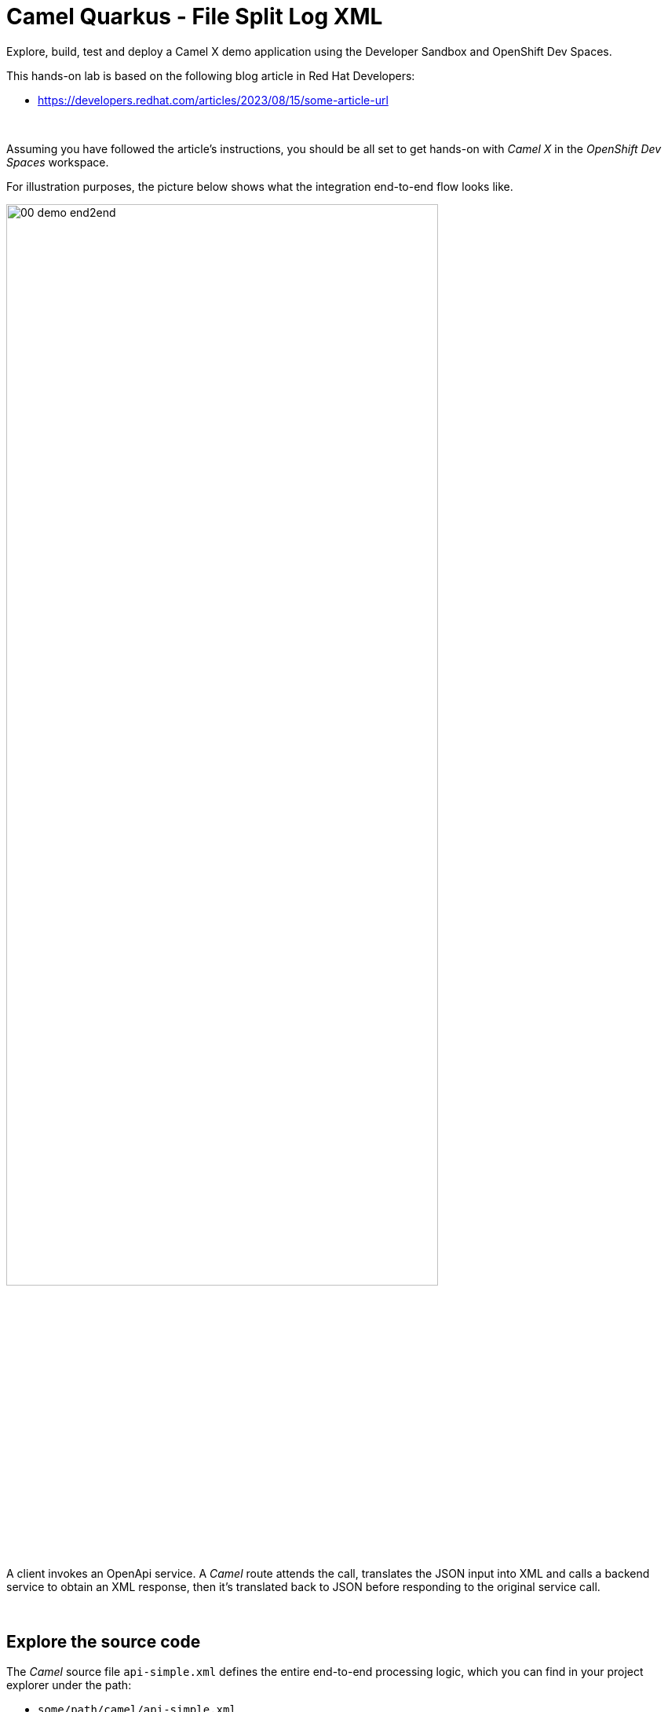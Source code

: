 :walkthrough: Lab Introduction
:user-password: openshift
:namespace: {user-username}

:experimental:

:article-url: https://developers.redhat.com/articles/2023/08/15/some-article-url

ifdef::env-github[]
endif::[]

[id='lab-intro']
= Camel Quarkus - File Split Log XML

Explore, build, test and deploy a Camel X demo application using the Developer Sandbox and OpenShift Dev Spaces.

This hands-on lab is based on the following blog article in Red Hat Developers:

* link:{article-url}[window="_blank", , id="rhd-source-article"]

{empty} +

Assuming you have followed the article's instructions, you should be all set to get hands-on with _Camel X_ in the _OpenShift Dev Spaces_ workspace.

For illustration purposes, the picture below shows what the integration end-to-end flow looks like.

image::images/00-demo-end2end.png[align="center", width=80%]

A client invokes an OpenApi service. A _Camel_ route attends the call, translates the JSON input into XML and calls a backend service to obtain an XML response, then it's translated back to JSON before responding to the original service call.

{empty} +


[time=1]
[id="section-one"]
== Explore the source code

The _Camel_ source file `api-simple.xml` defines the entire end-to-end processing logic, which you can find in your project explorer under the path:

--
* `some/path/camel/api-simple.xml`
--

{empty} +

[time=3]
[id="section-two"]
== Run the stub in your terminal

The stub acts as the backend service that provides the XML data we need to fetch.

. Let's first run the stub
+
Copy and paste the following command in your terminal to place yourself in the stub's Camel Spring Boot project:
+
[source, subs=]
----
cd camelsb/stubs/end1<br>
----
+
{blank}
+
Then, copy/paste the following command to start the stub in the terminal:
+
[source, subs=]
----
mvn -Dspring-boot.run.profiles=dev -s configuration/settings.xml<br>
----
+
{blank}
+
{empty} +
+
Copy/paste the following cURL command to obtain a response from the stub:
+
[source, subs=]
----
curl -s \
-H "content-type: application/xml" \
-d '' \
http://localhost:9000/camel/subscriber/details \
| bat -pP -lxml<br>
----

{empty} +

[type=verification]
Did you obtain the same XML message as shown above?

[type=verificationSuccess]
You've successfully tested the stub !!

[type=verificationFail]
Inspect in the stub logs to investigate the possible causes of failure.



[time=2]
[id="section-three"]
== Run the service in your terminal

The main _Camel_ service exposes a JSON REST API and integrates with the XML backend service (the stub).

{empty} +

. Run the main service
+
Copy and paste the following command in your terminal to place yourself in the main Camel Spring Boot project:
+
[source, subs=]
----
cd /projects/devsandbox-camel/camelsb/level1simple/<br>
----
+
{blank}
+
Then, copy/paste the following command to start the stub in the terminal:
+
[source, subs=]
----
mvn -Dspring-boot.run.profiles=dev -s configuration/settings.xml<br>
----

{empty} +


[type=verification]
Did you obtain the same JSON response as the one shown above?

[type=verificationSuccess]
You've successfully tested the main service !!

[type=verificationFail]
Inspect in the stub logs to investigate possible causes of failure.



[time=3]
[id="section-four"]
== Deploy and test the stub

The stub acts as the backend service that provides the XML data we need to fetch.

{empty} +

. Test the stub
+
Copy/paste the following cURL command to obtain a response from the stub:
+
[source, subs=]
----
curl -s \
-H "content-type: application/xml" \
-d '' \
http://end1:8080/camel/subscriber/details \
| bat -pP -lxml<br>
----
+
NOTE: The cURL command above now points to the newly deployed pod, with its service `end1` listening on port 8080.
+
NOTE: The command also includes a pipe to colorise the XML output for better reading.

{empty} +

[type=verification]
Did you obtain the same XML message as shown above?

[type=verificationSuccess]
You've successfully tested the stub deployed in the sandbox !!

[type=verificationFail]
Inspect in the stub logs to investigate possible causes of failure.


[time=4]
[id="section-five"]
== Deploy and test the main service

With the stub already deployed, we just need to deploy the service which will integrate with the stub running under the same namespace.

{empty} +

. Deploy the service
+
Ensure you run the commands below from the terminal located in the path of your main service project.
+
You can now copy and paste the following command in your terminal to trigger the deployment:
+
[source, subs=]
----
mvn oc:deploy -Popenshift -s configuration/settings.xml<br>
----

{empty} +

[type=verification]
Did you obtain the same JSON response as shown above?

[type=verificationSuccess]
You've successfully invoked the simple service as an external client !!

[type=verificationFail]
Inspect in the stub logs to investigate possible causes of failure.

{empty} +




[time=1]
[id="section-six"]
== Clean up your namespace

When you're done playing in the _Developer Sandbox_, you can clean up your Sandbox namespace by un-deploying your Camel `simple` service and stub `end1` using the following _Maven_ `oc:undeploy` command for both:

[source, subs=]
----
mvn oc:undeploy -Popenshift -s configuration/settings.xml<br>
----

{blank}

Executing the command above for both services should leave your topology view clean from routes, services, and other Kubernetes artifacts in your namespace.

{empty} +

[type=verification]
Is your namespace clean from artifacts?

[type=verificationSuccess]
You've successfully cleaned up your namespace !!

[type=verificationFail]
Inspect in the stub logs to investigate possible causes of failure.

{empty} +
